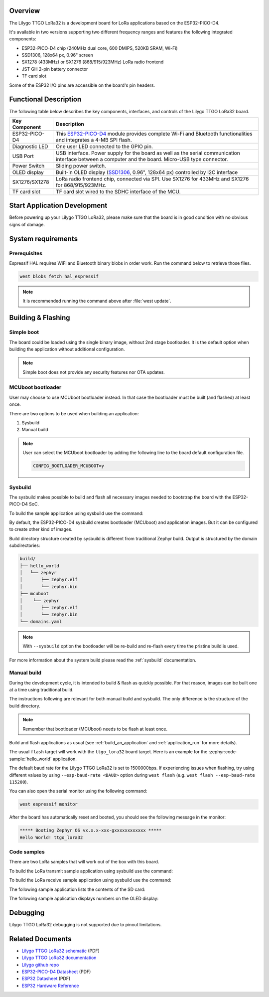 .. zephyr:board:: ttgo_lora32

Overview
********

The Lilygo TTGO LoRa32 is a development board for LoRa applications based on the ESP32-PICO-D4.

It's available in two versions supporting two different frequency ranges and features the following integrated components:

- ESP32-PICO-D4 chip (240MHz dual core, 600 DMIPS, 520KB SRAM, Wi-Fi)
- SSD1306, 128x64 px, 0.96" screen
- SX1278 (433MHz) or SX1276 (868/915/923MHz) LoRa radio frontend
- JST GH 2-pin battery connector
- TF card slot

Some of the ESP32 I/O pins are accessible on the board's pin headers.

Functional Description
**********************

The following table below describes the key components, interfaces, and controls
of the Lilygo TTGO LoRa32 board.

.. _SX127x: https://www.semtech.com/products/wireless-rf/lora-connect/sx1276#documentation
.. _ESP32-PICO-D4: https://www.espressif.com/sites/default/files/documentation/esp32-pico-d4_datasheet_en.pdf
.. _SSD1306: https://cdn-shop.adafruit.com/datasheets/SSD1306.pdf

+------------------+-------------------------------------------------------------------------+
| Key Component    | Description                                                             |
+==================+=========================================================================+
| ESP32-PICO-D4    | This `ESP32-PICO-D4`_ module provides complete Wi-Fi and Bluetooth      |
|                  | functionalities and integrates a 4-MB SPI flash.                        |
+------------------+-------------------------------------------------------------------------+
| Diagnostic LED   | One user LED connected to the GPIO pin.                                 |
+------------------+-------------------------------------------------------------------------+
| USB Port         | USB interface. Power supply for the board as well as the                |
|                  | serial communication interface between a computer and the board.        |
|                  | Micro-USB type connector.                                               |
+------------------+-------------------------------------------------------------------------+
| Power Switch     | Sliding power switch.                                                   |
+------------------+-------------------------------------------------------------------------+
| OLED display     | Built-in OLED display \(`SSD1306`_, 0.96", 128x64 px\) controlled       |
|                  | by I2C interface                                                        |
+------------------+-------------------------------------------------------------------------+
| SX1276/SX1278    | LoRa radio frontend chip, connected via SPI.                            |
|                  | Use SX1276 for 433MHz and SX1276 for 868/915/923MHz.                    |
+------------------+-------------------------------------------------------------------------+
| TF card slot     | TF card slot wired to the SDHC interface of the MCU.                    |
+------------------+-------------------------------------------------------------------------+


Start Application Development
*****************************

Before powering up your Lilygo TTGO LoRa32, please make sure that the board is in good
condition with no obvious signs of damage.

System requirements
*******************

Prerequisites
=============

Espressif HAL requires WiFi and Bluetooth binary blobs in order work. Run the command
below to retrieve those files.

.. code-block:: console

   west blobs fetch hal_espressif

.. note::

   It is recommended running the command above after :file:`west update`.

Building & Flashing
*******************

Simple boot
===========

The board could be loaded using the single binary image, without 2nd stage bootloader.
It is the default option when building the application without additional configuration.

.. note::

   Simple boot does not provide any security features nor OTA updates.

MCUboot bootloader
==================

User may choose to use MCUboot bootloader instead. In that case the bootloader
must be built (and flashed) at least once.

There are two options to be used when building an application:

1. Sysbuild
2. Manual build

.. note::

   User can select the MCUboot bootloader by adding the following line
   to the board default configuration file.

   .. code-block:: cfg

      CONFIG_BOOTLOADER_MCUBOOT=y

Sysbuild
========

The sysbuild makes possible to build and flash all necessary images needed to
bootstrap the board with the ESP32-PICO-D4 SoC.

To build the sample application using sysbuild use the command:

.. zephyr-app-commands::
   :tool: west
   :zephyr-app: samples/hello_world
   :board: ttgo_lora32/esp32/procpu
   :goals: build
   :west-args: --sysbuild
   :compact:

By default, the ESP32-PICO-D4 sysbuild creates bootloader (MCUboot) and application
images. But it can be configured to create other kind of images.

Build directory structure created by sysbuild is different from traditional
Zephyr build. Output is structured by the domain subdirectories:

.. code-block::

  build/
  ├── hello_world
  │   └── zephyr
  │       ├── zephyr.elf
  │       └── zephyr.bin
  ├── mcuboot
  │    └── zephyr
  │       ├── zephyr.elf
  │       └── zephyr.bin
  └── domains.yaml

.. note::

   With ``--sysbuild`` option the bootloader will be re-build and re-flash
   every time the pristine build is used.

For more information about the system build please read the :ref:`sysbuild` documentation.

Manual build
============

During the development cycle, it is intended to build & flash as quickly possible.
For that reason, images can be built one at a time using traditional build.

The instructions following are relevant for both manual build and sysbuild.
The only difference is the structure of the build directory.

.. note::

   Remember that bootloader (MCUboot) needs to be flash at least once.

Build and flash applications as usual (see :ref:`build_an_application` and
:ref:`application_run` for more details).

.. zephyr-app-commands::
   :zephyr-app: samples/hello_world
   :board: ttgo_lora32/esp32/procpu
   :goals: build

The usual ``flash`` target will work with the ``ttgo_lora32`` board target.
Here is an example for the :zephyr:code-sample:`hello_world`
application.

.. zephyr-app-commands::
   :zephyr-app: samples/hello_world
   :board: ttgo_lora32/esp32/procpu
   :goals: flash

The default baud rate for the Lilygo TTGO LoRa32 is set to 1500000bps. If experiencing issues when flashing,
try using different values by using ``--esp-baud-rate <BAUD>`` option during
``west flash`` (e.g. ``west flash --esp-baud-rate 115200``).

You can also open the serial monitor using the following command:

.. code-block:: shell

   west espressif monitor

After the board has automatically reset and booted, you should see the following
message in the monitor:

.. code-block:: console

   ***** Booting Zephyr OS vx.x.x-xxx-gxxxxxxxxxxxx *****
   Hello World! ttgo_lora32

Code samples
============

There are two LoRa samples that will work out of the box with this board.

To build the LoRa transmit sample application using sysbuild use the command:

.. zephyr-app-commands::
   :tool: west
   :zephyr-app: samples/drivers/lora/send
   :board: ttgo_lora32/esp32/procpu
   :goals: build
   :west-args: --sysbuild
   :compact:

To build the LoRa receive sample application using sysbuild use the command:

.. zephyr-app-commands::
   :tool: west
   :zephyr-app: samples/drivers/lora/receive
   :board: ttgo_lora32/esp32/procpu
   :goals: build
   :west-args: --sysbuild
   :compact:

The following sample application lists the contents of the SD card:

.. zephyr-app-commands::
   :tool: west
   :zephyr-app: samples/subsys/fs/fs_sample
   :board: ttgo_lora32/esp32/procpu
   :goals: build
   :west-args: --sysbuild
   :compact:

The following sample application displays numbers on the OLED display:

.. zephyr-app-commands::
   :tool: west
   :zephyr-app: samples/subsys/display/cfb
   :board: ttgo_lora32/esp32/procpu
   :goals: build
   :west-args: --sysbuild
   :compact:

Debugging
*********

Lilygo TTGO LoRa32 debugging is not supported due to pinout limitations.

Related Documents
*****************
- `Lilygo TTGO LoRa32 schematic <https://github.com/Xinyuan-LilyGO/LilyGo-LoRa-Series/blob/master/schematic/T3_V1.6.1.pdf>`_ (PDF)
- `Lilygo TTGO LoRa32 documentation <https://www.lilygo.cc/products/lora3>`_
- `Lilygo github repo <https://github.com/Xinyuan-LilyGo>`_
- `ESP32-PICO-D4 Datasheet <https://www.espressif.com/sites/default/files/documentation/esp32-pico-d4_datasheet_en.pdf>`_ (PDF)
- `ESP32 Datasheet <https://www.espressif.com/sites/default/files/documentation/esp32_datasheet_en.pdf>`_ (PDF)
- `ESP32 Hardware Reference <https://docs.espressif.com/projects/esp-idf/en/latest/esp32/hw-reference/index.html>`_
